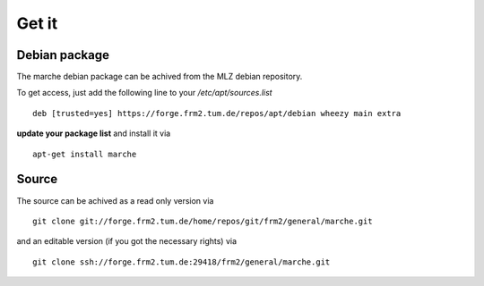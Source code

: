 Get it
------

Debian package
~~~~~~~~~~~~~~

The marche debian package can be achived from the MLZ debian repository.

To get access, just add the following line to your */etc/apt/sources.list*
::
   deb [trusted=yes] https://forge.frm2.tum.de/repos/apt/debian wheezy main extra

**update your package list** and install it via
::
   apt-get install marche

Source
~~~~~~

The source can be achived as a read only version via
::
   git clone git://forge.frm2.tum.de/home/repos/git/frm2/general/marche.git

and an editable version (if you got the necessary rights) via
::
   git clone ssh://forge.frm2.tum.de:29418/frm2/general/marche.git


